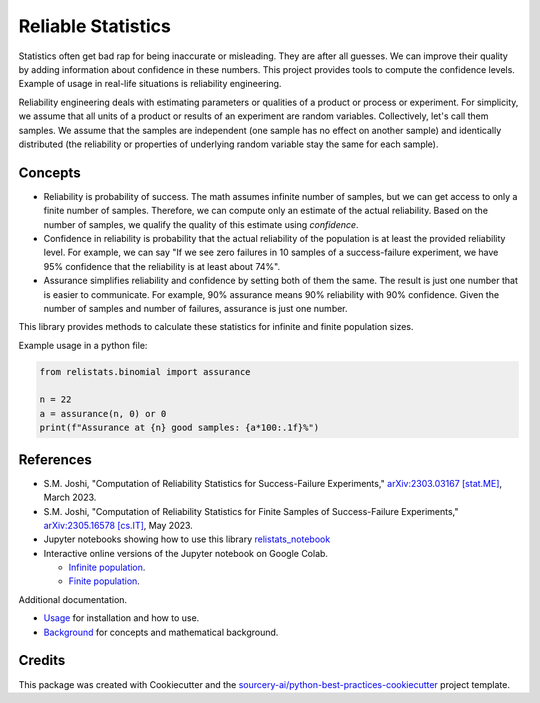 Reliable Statistics
===================

Statistics often get bad rap for being inaccurate or misleading. They are after all
guesses. We can improve their quality by adding information about confidence in
these numbers. This project provides tools to compute the confidence levels.
Example of usage in real-life situations is reliability engineering.

Reliability engineering deals with estimating parameters or qualities of a product or
process or experiment. For simplicity, we assume that all units of a product or results
of an experiment are random variables. Collectively, let's call them samples.
We assume that the samples are independent (one sample has no effect on another
sample) and identically distributed (the reliability or properties of underlying
random variable stay the same for each sample).

Concepts
--------
* Reliability is probability of success. The math assumes infinite number of samples,
  but we can get access to only a finite number of samples. Therefore, we can compute
  only an estimate of the actual reliability. Based on the number of samples, we
  qualify the quality of this estimate using *confidence*.

* Confidence in reliability is probability that the actual reliability of the
  population is at least the provided reliability level. 
  For example, we can say "If we see zero failures in 10 samples of a success-failure
  experiment, we have 95% confidence that the reliability is at least about 74%".

* Assurance simplifies reliability and confidence by setting both of them the same.
  The result is just one number that is easier to communicate. For example, 90%
  assurance means 90% reliability with 90% confidence. Given the number of samples
  and number of failures, assurance is just one number.

This library provides methods to calculate these statistics for infinite and finite
population sizes.

Example usage in a python file:

.. code-block:: python

   from relistats.binomial import assurance
   
   n = 22
   a = assurance(n, 0) or 0
   print(f"Assurance at {n} good samples: {a*100:.1f}%")

References
----------
* S.M. Joshi, "Computation of Reliability Statistics for Success-Failure Experiments,"
  `arXiv:2303.03167 [stat.ME] <https://doi.org/10.48550/arXiv.2303.03167>`_, March 2023.
* S.M. Joshi, "Computation of Reliability Statistics for Finite Samples of Success-Failure Experiments,"
  `arXiv:2305.16578 [cs.IT] <http://arxiv.org/abs/2305.16578>`_, May 2023.
* Jupyter notebooks showing how to use this library
  `relistats_notebook <https://github.com/sanjaymjoshi/relistats_notebook>`_
* Interactive online versions of the Jupyter notebook on Google Colab.

  * `Infinite population <https://colab.research.google.com/github/sanjaymjoshi/relistats_notebook/blob/main/relistats_binomial.ipynb>`_.
  * `Finite population <https://colab.research.google.com/github/sanjaymjoshi/relistats_notebook/blob/main/relistats_binomial_finite.ipynb>`_.

Additional documentation.

* `Usage <docs/source/usage.rst>`_ for installation and how to use.
* `Background <docs/source/background.rst>`_ for concepts and mathematical background.

Credits
----------
This package was created with Cookiecutter and the
`sourcery-ai/python-best-practices-cookiecutter
<https://github.com/sourcery-ai/python-best-practices-cookiecutter>`_
project template.
